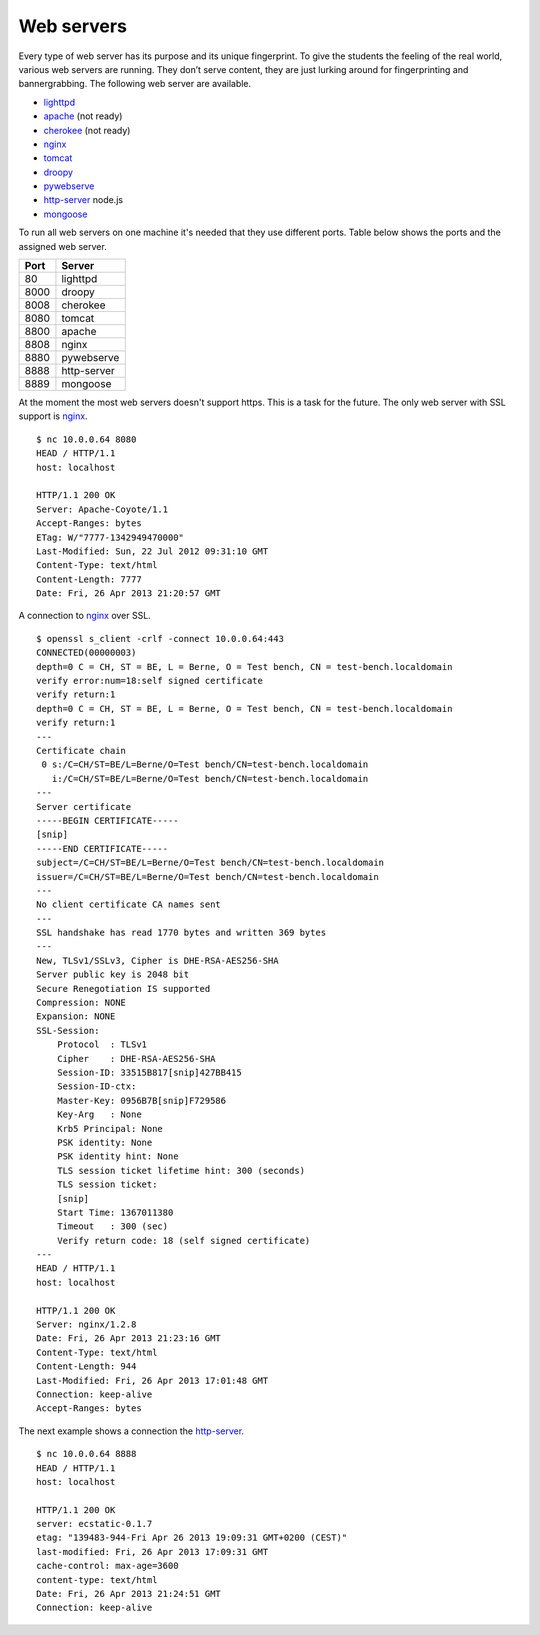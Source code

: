 .. -*- mode: rst -*-

.. _services-ftp:

.. _Fedora: https://fedoraproject.org
.. _lighttpd: http://www.lighttpd.net
.. _apache: http://httpd.apache.org
.. _cherokee: http://cherokee-project.com
.. _nginx: http://nginx.org/
.. _tomcat: http://tomcat.apache.org/index.html
.. _droopy: http://gitorious.org/droopy
.. _pywebserve: http://gitorious.org/pywebserve
.. _http-server: https://github.com/nodeapps/http-server
.. _mongoose: http://code.google.com/p/mongoose/

Web servers
===========

Every type of web server has its purpose and its unique fingerprint. To give
the students the feeling of the real world, various web servers are running.
They don’t serve content, they are just lurking around for fingerprinting and
bannergrabbing. The following web server are available.

* `lighttpd`_
* `apache`_ (not ready)
* `cherokee`_ (not ready)
* `nginx`_
* `tomcat`_
* `droopy`_
* `pywebserve`_
* `http-server`_ node.js
* `mongoose`_

To run all web servers on one machine it's needed that they use different
ports. Table below shows the ports and the assigned web server.

+------------+----------------+
| Port       | Server         |
+============+================+
| 80         | lighttpd       |
+------------+----------------+
| 8000       | droopy         |
+------------+----------------+
| 8008       | cherokee       |
+------------+----------------+
| 8080       | tomcat         |
+------------+----------------+
| 8800       | apache         |
+------------+----------------+
| 8808       | nginx          |
+------------+----------------+
| 8880       | pywebserve     |
+------------+----------------+
| 8888       | http-server    |
+------------+----------------+
| 8889       | mongoose       |
+------------+----------------+

At the moment the most web servers doesn't support https. This is a task for
the future. The only web server with SSL support is `nginx`_. ::

    $ nc 10.0.0.64 8080
    HEAD / HTTP/1.1
    host: localhost

    HTTP/1.1 200 OK
    Server: Apache-Coyote/1.1
    Accept-Ranges: bytes
    ETag: W/"7777-1342949470000"
    Last-Modified: Sun, 22 Jul 2012 09:31:10 GMT
    Content-Type: text/html
    Content-Length: 7777
    Date: Fri, 26 Apr 2013 21:20:57 GMT

A connection to `nginx`_ over SSL. ::

    $ openssl s_client -crlf -connect 10.0.0.64:443
    CONNECTED(00000003)
    depth=0 C = CH, ST = BE, L = Berne, O = Test bench, CN = test-bench.localdomain
    verify error:num=18:self signed certificate
    verify return:1
    depth=0 C = CH, ST = BE, L = Berne, O = Test bench, CN = test-bench.localdomain
    verify return:1
    ---
    Certificate chain
     0 s:/C=CH/ST=BE/L=Berne/O=Test bench/CN=test-bench.localdomain
       i:/C=CH/ST=BE/L=Berne/O=Test bench/CN=test-bench.localdomain
    ---
    Server certificate
    -----BEGIN CERTIFICATE-----
    [snip]
    -----END CERTIFICATE-----
    subject=/C=CH/ST=BE/L=Berne/O=Test bench/CN=test-bench.localdomain
    issuer=/C=CH/ST=BE/L=Berne/O=Test bench/CN=test-bench.localdomain
    ---
    No client certificate CA names sent
    ---
    SSL handshake has read 1770 bytes and written 369 bytes
    ---
    New, TLSv1/SSLv3, Cipher is DHE-RSA-AES256-SHA
    Server public key is 2048 bit
    Secure Renegotiation IS supported
    Compression: NONE
    Expansion: NONE
    SSL-Session:
        Protocol  : TLSv1
        Cipher    : DHE-RSA-AES256-SHA
        Session-ID: 33515B817[snip]427BB415
        Session-ID-ctx: 
        Master-Key: 0956B7B[snip]F729586
        Key-Arg   : None
        Krb5 Principal: None
        PSK identity: None
        PSK identity hint: None
        TLS session ticket lifetime hint: 300 (seconds)
        TLS session ticket:
        [snip]
        Start Time: 1367011380
        Timeout   : 300 (sec)
        Verify return code: 18 (self signed certificate)
    ---
    HEAD / HTTP/1.1
    host: localhost

    HTTP/1.1 200 OK
    Server: nginx/1.2.8
    Date: Fri, 26 Apr 2013 21:23:16 GMT
    Content-Type: text/html
    Content-Length: 944
    Last-Modified: Fri, 26 Apr 2013 17:01:48 GMT
    Connection: keep-alive
    Accept-Ranges: bytes

The next example shows a connection the `http-server`_. ::

    $ nc 10.0.0.64 8888
    HEAD / HTTP/1.1
    host: localhost

    HTTP/1.1 200 OK
    server: ecstatic-0.1.7
    etag: "139483-944-Fri Apr 26 2013 19:09:31 GMT+0200 (CEST)"
    last-modified: Fri, 26 Apr 2013 17:09:31 GMT
    cache-control: max-age=3600
    content-type: text/html
    Date: Fri, 26 Apr 2013 21:24:51 GMT
    Connection: keep-alive

